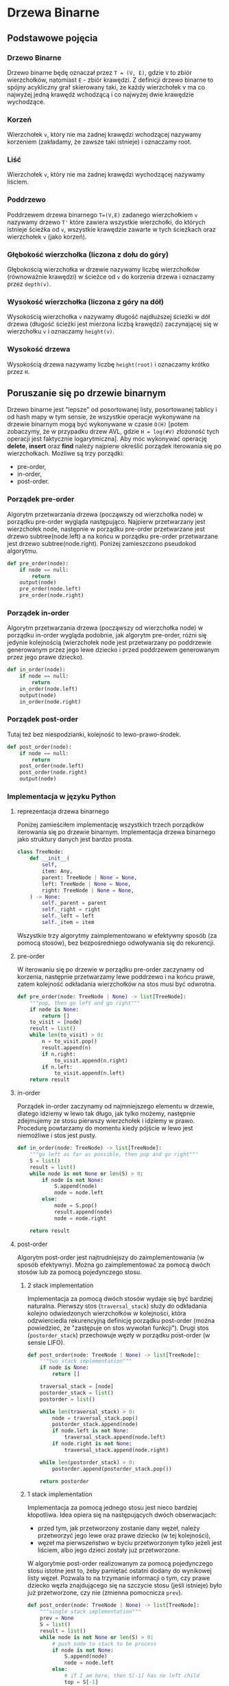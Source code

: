 * Drzewa Binarne
** Podstawowe pojęcia
*** Drzewo Binarne
    Drzewo binarne będę oznaczał przez ~T = (V, E)~, gdzie ~V~ to zbiór wierzchołków, natomiast ~E~ - zbiór krawędzi. Z definicji drzewo binarne to spójny acykliczny graf skierowany taki, że każdy wierzchołek v ma co najwyżej jedną krawędź wchodzącą i co najwyżej dwie krawędzie wychodzące. 
*** Korzeń
    Wierzchołek ~v~, który nie ma żadnej krawędzi wchodzącej nazywamy korzeniem (zakładamy, że zawsze taki istnieje) i oznaczamy root.
*** Liść
    Wierzchołek ~v~, który nie ma żadnej krawędzi wychodzącej nazywamy liściem.
*** Poddrzewo
    Poddrzewem drzewa binarnego ~T=(V,E)~ zadanego wierzchołkiem ~v~ nazywamy drzewo ~T'~ które zawiera wszystkie wierzchołki, do których istnieje ścieżka od  ~v~, wszystkie krawędzie zawarte w tych ścieżkach oraz wierzchołek ~v~ (jako korzeń).
*** Głębokość wierzchołka (liczona z dołu do góry)
    Głębokością wierzchołka w drzewie nazywamy liczbę wierzchołków (równoważnie krawędzi) w ścieżce od ~v~ do korzenia drzewa i oznaczamy przez ~depth(v)~. 
*** Wysokość wierzchołka (liczona z góry na dół)
    Wysokością wierzchołka ~v~ nazywamy długość najdłuższej ścieżki w dół drzewa (długość ścieżki jest mierzona liczbą krawędzi) zaczynającej się w wierzchołku ~v~ i oznaczamy ~height(v)~.
*** Wysokość drzewa
    Wysokością drzewa nazywamy liczbę ~height(root)~ i oznaczamy krótko przez ~H~.
** Poruszanie się po drzewie binarnym
    Drzewo binarne jest "lepsze" od posortowanej listy, posortowanej tablicy i od hash mapy w tym sensie, że wszystkie operacje wykonywane na drzewie binarnym mogą być wykonywane w czasie ~O(H)~ [potem zobaczymy, że w przypadku drzew AVL, gdzie ~H = log(#V)~ złożoność tych operacji jest faktycznie logarytmiczna]. 
    Aby móc wykonywać operację *delete*, *insert* oraz *find* należy najpierw określić porządek iterowania się po wierzchołkach. Możliwe są trzy porządki: 
    - pre-order,
    - in-order,
    - post-order.
*** Porządek pre-order
    Algorytm przetwarzania drzewa (począwszy od wierzchołka node) w porządku pre-order wygląda następująco. Najpierw przetwarzany jest wierzchołek node, następnie w porządku pre-order przetwarzane jest drzewo subtree(node.left) a na końcu w porządku pre-order przetwarzane jest drzewo subtree(node.right). Poniżej zamieszczono pseudokod algorytmu.
#+begin_src python
def pre_order(node):
    if node == null:
        return
    output(node)
    pre_order(node.left)
    pre_order(node.right)
#+end_src
    
*** Porządek in-order
    Algorytm przetwarzania drzewa (począwszy od wierzchołka node) w porządku in-order wygląda podobnie, jak algorytm pre-order, różni się jedynie kolejnością (wierzchołek node jest przetwarzany po poddrzewie generowanym przez jego lewe dziecko i przed poddrzewem generowanym przez jego prawe dziecko).
#+begin_src python
def in_order(node):
    if node == null:
        return
    in_order(node.left)
    output(node)
    in_order(node.right)
#+end_src

*** Porządek post-order
    Tutaj też bez niespodzianki, kolejność to lewo-prawo-środek.
#+begin_src python
def post_order(node):
    if node == null:
        return
    post_order(node.left)
    post_order(node.right)
    output(node)
#+end_src

*** Implementacja w języku Python
**** reprezentacja drzewa binarnego
    Poniżej zamieściłem implementację wszystkich trzech porządków iterowania się po drzewie binarnym. Implementacja drzewa binarnego jako struktury danych jest bardzo prosta. 

#+begin_src python
class TreeNode:
    def __init__(
        self, 
        item: Any,
        parent: TreeNode | None = None,
        left: TreeNode | None = None,
        right: TreeNode | None = None,
    ) -> None:
        self._parent = parent
        self._right = right
        self._left = left
        self._item = item
#+end_src
    Wszystkie trzy algorytmy zaimplementowano w efektywny sposób (za pomocą stosów), bez bezpośredniego odwoływania się do rekurencji.
**** pre-order
    W iterowaniu się po drzewie w porządku pre-order zaczynamy od korzenia, następnie przetwarzamy lewe poddrzewo i na końcu prawe, zatem kolejność odkładania wierzchołków na stos musi być odwrotna.

#+begin_src python
def pre_order(node: TreeNode | None) -> list[TreeNode]:
    """pop, then go left and go right"""
    if node is None:
        return []
    to_visit = [node]
    result = list()
    while len(to_visit) > 0:
        n = to_visit.pop()
        result.append(n)
        if n.right:
            to_visit.append(n.right)
        if n.left:
            to_visit.append(n.left)
    return result
#+end_src

**** in-order
    Porządek in-order zaczynamy od najmniejszego elementu w drzewie, dlatego idziemy w lewo tak długo, jak tylko możemy, następnie zdejmujemy ze stosu pierwszy wierzchołek i idziemy w prawo. Procedurę powtarzamy do momentu kiedy pójście w lewo jest niemożliwe i stos jest pusty.

#+begin_src python
def in_order(node: TreeNode) -> list[TreeNode]:
    """go left as far as possible, then pop and go right"""
    S = list()
    result = list()
    while node is not None or len(S) > 0:
        if node is not None:
            S.append(node)
            node = node.left
        else:
            node = S.pop()
            result.append(node)
            node = node.right
    
    return result
#+end_src

**** post-order
    Algorytm post-order jest najtrudniejszy do zaimplementowania (w sposób efektywny). Można go zaimplementować za pomocą dwóch stosów lub za pomocą pojedynczego stosu. 
***** 2 stack implementation
    Implementacja za pomocą dwóch stosów wydaje się być bardziej naturalna. Pierwszy stos (~traversal_stack~) służy do odkładania kolejno odwiedzonych wierzchołków w kolejności, która odzwierciedla rekurencyjną definicję porządku post-order (można powiedzieć, że "zastępuje on stos wywołań funkcji"). Drugi stos (~postorder_stack~) przechowuje węzły w porządku post-order (w sensie LIFO).
    
#+begin_src python
def post_order(node: TreeNode | None) -> list[TreeNode]:
    """two stack implementation"""
    if node is None:
        return []

    traversal_stack = [node]
    postorder_stack = list()
    postorder = list()

    while len(traversal_stack) > 0:
        node = traversal_stack.pop()
        postorder_stack.append(node)
        if node.left is not None:
            traversal_stack.append(node.left)
        if node.right is not None:
            traversal_stack.append(node.right)

    while len(postorder_stack) > 0:
        postorder.append(postorder_stack.pop())

    return postorder
#+end_src

***** 1 stack implementation
    Implementacja za pomocą jednego stosu jest nieco bardziej kłopotliwa. Idea opiera się na następujących dwóch obserwacjach:
    - przed tym, jak przetworzony zostanie dany węzeł, należy przetworzyć jego lewe oraz prawe dziecko (w tej kolejności),
    - węzeł ma pierwszeństwo w byciu przetworzonym tylko jeżeli jest liściem, albo jego dzieci zostały już przetworzone.

    W algorytmie post-order realizowanym za pomocą pojedynczego stosu istotne jest to, żeby pamiętać ostatni dodany do wynikowej listy węzeł. Pozwala to na trzymanie informacji o tym, czy prawe dziecko węzła znajdującego się na szczycie stosu (jeśli istnieje) było już przetworzone, czy nie (zmienna pomocnicza ~prev~).

#+begin_src python
def post_order(node: TreeNode | None) -> list[TreeNode]:
    """single stack implementation"""
    prev = None
    S = list()
    result = list()
    while node is not None or len(S) > 0:
        # push node to stack to be process
        if node is not None:
            S.append(node)
            node = node.left
        else:
            # if I am here, then S[-1] has no left child
            top = S[-1]
            # if top.right exist and wasn't processed before
            if top.right is not None and top.right != prev:
                # set node to the top.right (to push to S)
                node = top.right
                # if top.right does not exist 
                # or has been already processed
        else:
            # no nodes to be processed before top
            prev = S.pop()
            result.append(prev)
    return result
#+end_src

** Podstawowe operacje na drzewie binarnym
    Załóżmy, że mamy dane drzewo binarne ~T~ z porządkiem in-order. Celem tego podrozdziału jest zdefiniowanie określonych operacji, jakie można wykonywać na drzewie ~T~. Złożoność czasowa wszystkich opisanych niżej operacji to ~O(H)~.
*** Najmniejszy element w poddrzewie
    Załóżmy, że mamy dany wierzchołek ~v~ drzewa ~T~. Wówczas najmniejszy element w poddrzewie ~subtree(v)~ (w sensie porządku pre-order, który nawiasem mówiąc jest *dobrym* oraz *liniowym* porządkiem) będziemy oznaczać przez ~subtree_min(v)~. Algorytm wyznaczania najmniejszego elemetu w danym poddrzewie jest bardzo prosty.

#+begin_src python
def subtree_min(node: TreeNode | None) -> TreeNode | None:
    """return minimal element if there is one, else None"""
    if node is None:
        return node
    while node.left is not None:
        node = node.left
    return node
#+end_src

*** Największy element w poddrzewie
    Największy element w poddrzewie wyznaczonym przez wierzchołek ~v~ zdefiniowany jest w sposób analogiczny, będziemy go oznaczać przez ~subtree_max(v)~.
    Algorytm wyznaczania elementu największego jest analogiczny jak algorytm wyznaczania elementru najmniejszego.

#+begin_src python
def subtree_max(node: TreeNode | None) -> TreeNode | None:
    """return maximal element if there is one, else None"""
    if node is None:
        return node
    while node.right is not None:
        node = node.right
    return node
#+end_src

*** Następnik w poddrzewie
    Dla wierzchołka ~v~ drzewa ~T~ następnik wierzchołka ~v~ definiujemy jako wierzchołek przetwarzany bezpośrednio po wierzchołku ~v~ w porządku in-order i oznaczamy przez ~successor(v)~. Oczywiście, jeżeli wierzchołek ~v~ jest największym elementem w ~T~, wówczas nie istnieje jego następnik. 
    Aby wyznaczyć następnik należy wykonać następujące kroki (poprzednika można wyznaczyć w sposób analogiczny). Jeżeli ~v~ posiada prawe dziecko, to ono jest następnikiem (z definicji in-order). W przeciwnym wypadku kładziemy ~w <- v~ a następnie jeżeli ~w~ nie jest lewym dzieckiem swojego rodzica idziemy "w górę drzewa", tj. podstawiamy ~w <- w.parent~. Pierwsze ~w~, dla którego ~w == w.parent.left~ jest następnikiem wierzchołka ~v~, jeżeli takie ~w~ nie istnieje, wówczas ~v~ nie posiada następnika. 

#+begin_src python
def successor(node: TreeNode | None) -> TreeNode | Node:
    """return successor if there is one, else return None"""
    if node is None:
        return node
    if node.right is not None:
        return subtree_min(node.right)
    while node.parent:
        if node == node.parent.left:
            return node.parent
        node = node.parent
    return None
#+end_src

*** Poprzednik w poddrzewie
    Analogicznie definiujemy poprzednika wierzchołka ~v~ (ozn. ~predecessor(v)~). Algorytm znajdowania poprzednika jest następujący.

#+begin_src python
def predecessor(node: TreeNode | None) -> TreeNode | None:
    """return predecessor if there is one, else return None"""
    if node is None:
        return None:
    if node.left is not None:
        subtree_max(node.left)
    while node.parent is not None:
        if node.parent.right == node:
            return node
        node = node.parent
    return None
#+end_src

*** Wstawianie elementu do drzewa "przed"
    Dla danego drzewa ~T~, chcemy wstawić nowy węzeł ~w~ za węzłem ~v~ tak, aby w drzewie po operacji wstawiania zachodziło ~successor(v) == w~. Aby wstawić węzeł ~w~ za węzeł ~v~ należy postępować zgodnie z następującym algorytmem.

    Jeżeli nie istnieje prawe dziecko węzła ~v~, kładziemy ~w <- v.right~ oraz ~w.parent <- v~. W przeciwnym wypadku, (jeśli prawe dziecko istnieje) należy wykonać następujące kroki:
    - ~t <- successor(v)~,
    - ~t.left <- w~,
    - ~w.parent <- t~. 

    Poniżej przedstawiono przykładową implementację w języku Python.

#+begin_src python
def insert_after(w: TreeNode, v: TreeNode) -> None:
    """insert node w after node v"""
    if v.right is None:
        v.right = w
        w.parent = v
    else:
        # successor(v) exists, since v.right is not None
        t = successor(v)
        # successor(v) == subtree_min(v.right) => t.left is None
        t.left = w
        w.parent = t
#+end_src

*** Wstawianie elementu do drzewa "po"
    Aby wstawić nowy węzeł ~w~ przed dany węzeł ~v~ należy postępować analogicznie. Poniżej zamieszczono kod algorytmu w języku Python.

#+begin_src python
def insert_before(w: TreeNode, v: TreeNode) -> None:
    """insert node w before node v"""
    if v.left is None:
        v.left = w
        w.parent = v
    else:
        # predecessor exists, since v.left is not None
        t = predecessor(v)
        # predecessor(v) == subtree_max(v.left) => t.right is None
        t.right = w
        w.parent = t
#+end_src

    *Uwaga*: aby wstawić nowy element ~w~ do drzewa BST, należy najpierw znaleźć najmniejsze ograniczenie górne ~w~ w drzewie i wstawić ~w~ przed to ograniczenie lub znaleźć największe ograniczenie dolne ~w~ w drzewie i wstawić ~w~ za tym ograniczeniem dolnym.
*** Usuwanie elementu z drzewa
    Dla danego drzewa ~T~ oraz wierzchołka ~v~ chcemy usunąć wierzchołek ~v~ z drzewa ~T~. Operację tę oznaczymy przez ~remove(v)~. Algorytm jest następujący.

    Dopóki ~v~ nie jest liściem wykonujemy następujące kroki.
    - Jeżeli ~v~ posiada lewe dziecko, wówczas istnieje ~predecessor(v)~, możemy zamienić ~v~ z ~predecessor(v)~ [po usunięciu ~v~ ta zamiana nie zaburzy koleności w porządku in-order].
    - Jeżeli ~v~ posiada prawe dziecko, wówczas istnieje ~successor(v)~, możemy więc zamienić ~v~ z ~successor(v)~ [ta zmiana nie zaburzy porządku in-order po usunięciu ~v~ z drzewa]
      
    Kiedy już ~v~ jest liściem możemy usunąć ~v~ z drzewa.
    - Jeśli ~v.parent.left == v~ podstawiamy ~v.parent.left <- None~.
    - Jeśli ~v.parent.right == v~ podstawiamy ~v.parent.right <- None~.
#+begin_src python
def remove(v: ListNode | None) -> None:
    if v is None:
        return
    while any(child is not None for child in [v.left, v.right]):
        t = predecessor(v) if v.left is not None else successor(v)
        swap_nodes(t, v)
    if v.parent.left == v:
        v.parent.left = None
    else:
        v.parent.right = None
#+end_src

* Drzewa AVL
Drzewo AVL to binarne drzewo poszukiwań (BST) ~T = (V,E)~, dla którego ~O(h) = O(log|V|)~. Żeby skonstruować taką strukturę danych, będziemy potrzebowali wprowadzić kilka pojęć.
** Wzbogacanie drzewa (tree augmentation)
Aby zagwarantować, że drzewo będzie zbalansowane (tj. że będzie miało logarytmiczną wysokość / głębokość), przy wykonywaniu operacji dodawania / usuwania elementu z drzewa może okazać się, że potrzebna jest dodatkowa praca, polegająca na przeorganizowaniu drzewa w taki sposób, żeby pozostało zbilansowane. Aby można było taką pracę wykonać efektywnie, niezbędne jest przechowywanie w każdym węźle dodatkowych informacji [te informacje dla każdego węzła powinny zajmować stałą pamięć] na temat jego głębokości (stąd nazwa, wzbogacamy dotychczasową strukturę danych o dodatkowe pola). Poniżej kod w języku Python.
*** Implementacja struktury wzbogaconego drzewa
#+begin_src python
class AVLTreeNode(TreeNode):
    def __init__(
        self, 
        item: Any,
        parent: TreeNode | None = None,
        left: TreeNode | None = None,
        right: TreeNode | None = None,
        height: int = 0,
    ) -> None:
        super().__init__(parent, left, right, item)
        self._height = height
#+end_src

*** Przykład wzbogacenia: indeks węzła
Załóżmy, że mamy do czynienia z drzewem binarnym ~T~ z porządkiem in-order i chcemy umożliwić dostęp do jego  węzłów za pomocą operacji indeksowania ~[]~. Jeżeli wzbogacimy strukturę węzła ~v~ o dodatkowe pole ~v.size~, które będzie nas informowało o tym, ile węzłów znajduje się w poddrzewie ~subtree(v)~, wówczas możemy w łatwy sposób opracować algorytm wyłuskiwania węzła o i-tym indeksie z drzewa. Algorytm wyszukiwania wierzchołka o indeksie ~i~ jest następujący. 

Zaczynamy od przypisania ~v <- root~. Dopóki nie prawdą jest, że ~v.size == i~ wykonujemy następujące kroki:
- jeżeli ~v.size < i~, wówczas kładziemy ~v <- v.left~ (szukany wierzchołek jest w lewym poddrzewie)
- jeżeli ~v.size > i~, wówczas kładziemy
  - ~v <- v.right~ (szukany wierzchołek jest w prawym poddrzewie)
  - ~i <- i - (v.left.size + 1)~ ("zapominamy" o wierzchołku ~v~ i o lewym poddrzewie, więc przesuwamy indeksowanie)

Oczywiście powyższy algorytm jest stosowalny, o ile jesteśmy w stanie zagwarantować, że przy dodawaniu i usuwaniu elementu potrzebujemy wykonać tylko ~O(h)~ operacji, żeby upewnić się, że po usunięciu lub dodaniu elementu wartości pola ~size~ w każdym węźle będą poprawne. W szczególności dodanie elementu na początku powoduje konieczność zwiększenia o jeden indeksów wszystkich dotychczasowych węzłów w drzewie. 
*** Subtree property [ST]
Załóżmy, że w każdym wierzchołku ~v~ przechowywane jest dodatkowe pole ~P(v)~. Powiemy, że pole ~P~ ma własność ~[ST]~, jeżeli ~P(v)~ można wyznaczyć z ~P(v.left)~ oraz z ~P(v.right)~ w stałym czasie. Oczywiście ~P=size~ z powyższego przykładu ma własność ~[ST]~, ponieważ ~v.size = v.left.size + v.right.size + 1~ [jeśli ~v~ nie posiada lewego/prawego dziecka, wówczas wartości ~v.left.size~, ~v.right.size~ wynosi ~0~].

Zauważmy, że każde pole ~P~, które ma własność ~[ST]~ może być dynamicznie aktualizowane (w razie potrzeby) po przeprowadzeniu operacji dodania / usunięcia liścia w drzewie w czasie ~O(h)~. Jest to trywialna, ale bardzo ważna obserwacja.

Zwróćmy uwagę na to, że operacje dodawania lub usuwania elementu z drzewa BST sprowadzały się do dodawania lub usuwania liścia z danego drzewa. Powróćmy raz jeszcze do ~P(v) = v.size~. W przypadku dodania/usunięcia liścia ~v~, potrzebujemy zwiększyć/zmniejszyć o jeden pole ~size~ każdego przodka liścia ~v~, co wymaga przeprowadzenia ~O(h)~ operacji. Tak jest w ogólności (z dowolnym polem ~P~ o własności ~[ST]~).

Często spotyka się zależności pomiędzy ~P(V)~ oraz ~P(v.left), P(v.right)~ wyrażone funkcjami ~max, min, sum, ...~.

Przykład zależności, które nie wyznaczają pola o własności ~[ST]~ to np. ~NWW, NWD~. Bardziej praktycznym przykładem jest pole opisane zależnością ~P(v) = in-order index of v in the tree~. Tak zdefiniowane ~P~ można wyrazić poprzez wzór ~P(v) = max{P(w): w in subtree(v)} + 1~. Istotnie, załóżmy że do drzewa dodany został wierzchołek w indeksie ~i = 0~. Oznacza to konieczność przesunięcia *wszystkich* indeksów wierzchołków istniejących już wcześniej o jeden w prawo, zatem złożoność tej operacji to ~O(|V|)~.

Kolejnym (nieoczywistym) przykładem pola bez własności ~[ST]~ jest głębokość wierzchołka (to dziadostwo liczone z góry do dołu). Istotnie, w tym przypadku ~P(v) = P(v.parent) + 1~. Dlaczego to pole nie zależy od wartości w lewym i prawym dziecku - wystarczy pomyśleć o liściach (dodajemy nowy element do drzewa, musimy popatrzeć się w górę żeby wyznaczyć jego głębokość) albo o sytuacji, w której dodajemy nowy wierzchołek jako rodzica dotychczasowego korzenia.

Można powiedzieć, że (w pewnym sensie) własność ~[ST]~ oznacza, że dane pole reprezentuje lokalną własność drzewa.
** Zbilansowane drzewo binarne
Zbilansowane drzewo binarne ~T = (V,E)~ to takie, w którym O(h) = O(log |V|). Poniżej opiszemy w jaki sposób można zagwarantować sobie to, że drzewo będzie miało logarytmiczną wysokość. 
*** Rotacja drzewa
Dla danego zbioru węzłów ~V~ jest jest wiele (wykładniczo wiele) drzew binarnych ~T=(V,E)~ z porządkiem in-order. Nas interesuje takie drzewo, dla którego ~O(h) = O(log |V|)~. Poniższy obrazek przedstawia dwie operacje
- ~right_rotate(Y)~ [strzałka w prawo],
- ~left_rotate(X)~ [strzałka w lewo].
#+CAPTION: Rotacja drzewa binarnego
#+NAME:   fig:tree_rot
#+ATTR_HTML: :width 600
[[./img/tree_rotation.jpg]]

Widać wyraźnie, że porządek in-order w obu drzewach (lewym i prawym) pozostaje bez zmian, tj. ~A-X-B-Y-C~. Uwaga: operacja w obie strony zakłada, że wskaźnik rodzica jest przepinany (rodzic ~X~ staje się rodzicem ~Y~ w lewo i na odwrót w prawo]. 

Po lewej stronie ~depth(A) > depth(C)~, po prawej stronie ~depth(A) < depth(C)~, możemy więc je "zamienić". 
*** Height balance (bilansowanie wysokością? o_O czy jakoś tak)
Na początku musimy zdefiniować ~przesunięcie wierzchołka~. Dla danego drzewa ~T~ i wierzchołka w tym drzewie ~v~, przesunięciem wierzchołka ~v~ nazywamy wielkość ~v.left.hight - v.right.height~ i oznaczamy przez ~skew(v)~. Powiemy, że *drzewo ~T~ ma zbalansowaną wysokość* ~[HB]~, jeżeli ~|skew(v)| <= 1~ dla dowolnego wierzchołka ~v~ w drzewie ~T~. Drzewo o zbalansowanej wysokości nazwiemy *drzewem AVL* (w drzewach AVL dodatkowym polem jest wysokość, tj. ~P(v) = v.height~).

Zauważmy, że *drzewo o zbalansowanej wysokości* jest *zbalansowane*. Rozważmy drzewo o zbalansowanej wysokości ~T~, dla którego ~skew(v) = 1~ dla każdego wierzchołka ~v~ z ~T~. Jeżeli pokażemy, że to drzewo jest zbalansowane, to dowolne inne drzewo o zbalansowanej wysokości też będzie zbalansowane. Oznaczmy przez ~N(h)~ liczbę wierzchołków w takim drzewie o wysokości ~h~. Zauważmy wówczas, że  ~N(h) = N(h-1) + N(h-2) + 1~. Widzimy więc, że mamy do czynienia z rekurencją podobną do rekurencji opisującej ciąg Fibonacciego, a zatem ~N(h) = O(2^h)~, co oznacza, że ~O(|V|) = O(2^h)~, a więc ~O(h) = O(log |V|)~.

Obserwacja odwrotna jest wspomniana tylko dlatego, żeby stwierdzić, że implikacja w drugą stronę również zachodzi. 

*** Operacje w drzewie AVL
Ponieważ drzewo AVL jest drzewem binarnym, rozważymy jedynie operacje dodawania elementu do zbioru oraz usuwania elementu ze zbioru. Jak wyżej zauważyliśmy, te operacje (eventually) sprowadzają się do dodawania albo usuwania liścia w drzewie. Musimy zatem rozkminić, w jaki sposób zagwarantować, że po dodaniu lub usunięciu liścia, dla wszystkich pozostałych wierzchołków ~v~ prawdą będzie, że ~|skew(v)| <= 1~. 

Oznaczmy usuwany lub dodany wierzchołek przez ~w~. W pierwszej kolejności musimy przejrzeć wszystkich przodków ~w~ (będzie ich co najwyżej ~O(h) = O(log |V|)~, więc spoko). Jak znajdziemy delikwenta ~t~, dla którego ~|skew(t)| = 2~, to tak. Załóżmy, że ~t~ jest węzłem, który jest najdalej od korzenia (ze wszystkich węzłów o tej własności). 

WLOG ~skew(t) = 2~. Mamy trzy przypadki:
1. ~skew(v.right) = 1~ [ponieważ ~skew(t) > 0~, więc ~t.right~ istnieje], wówczas wykonujemy ~rotate_right(t)~
2. ~skew(v.right) = 0~ przypadek analogiczny jak poprzedni, również ~rotate_right(t)~
3. ~skew(v.right) = -1~ [przypadek trudny], wykonujemy ~right_rotate(t.right)~, ~left_rotate(t)~
   
** Ćwiczenie: zaimplementuj drzewo AVL z operacjami *add*, *delete*, *sequence* oraz *at_index*.
